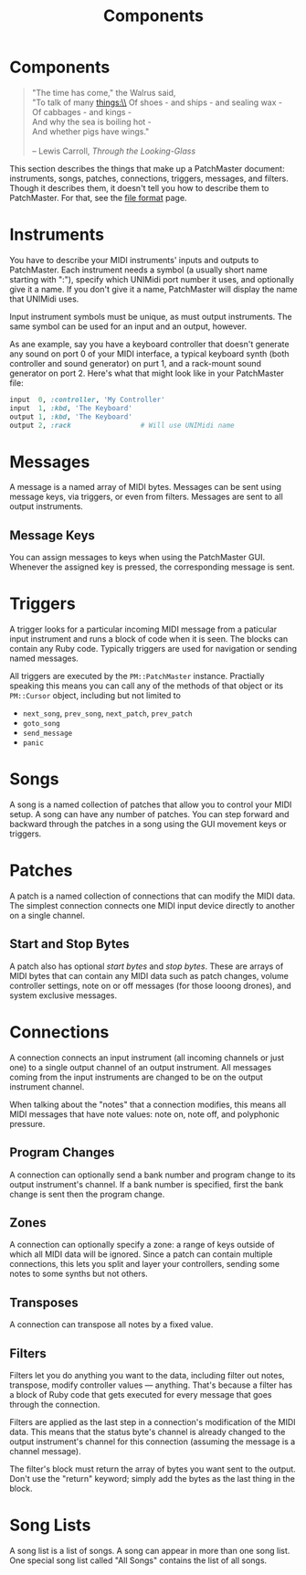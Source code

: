 #+title: Components
#+html: <!--#include virtual="header.html"-->
#+options: num:nil

* Components

#+begin_quote
"The time has come," the Walrus said,\\
"To talk of many things:\\
Of shoes - and ships - and sealing wax -\\
Of cabbages - and kings -\\
And why the sea is boiling hot -\\
And whether pigs have wings."\\
\\
-- Lewis Carroll, /Through the Looking-Glass/
#+end_quote

This section describes the things that make up a PatchMaster document:
instruments, songs, patches, connections, triggers, messages, and filters.
Though it describes them, it doesn't tell you how to describe them to
PatchMaster. For that, see the [[file:file_format.org][file format]] page.

* Instruments

You have to describe your MIDI instruments' inputs and outputs to
PatchMaster. Each instrument needs a symbol (a usually short name
starting with ":"), specify which UNIMidi port number it uses, and
optionally give it a name. If you don't give it a name, PatchMaster will
display the name that UNIMidi uses.

Input instrument symbols must be unique, as must output instruments. The
same symbol can be used for an input and an output, however.

As ane example, say you have a keyboard controller that doesn't generate any
sound on port 0 of your MIDI interface, a typical keyboard synth (both
controller and sound generator) on purt 1, and a rack-mount sound generator
on port 2. Here's what that might look like in your PatchMaster file:

#+begin_src ruby
  input  0, :controller, 'My Controller'
  input  1, :kbd, 'The Keyboard'
  output 1, :kbd, 'The Keyboard'
  output 2, :rack                 # Will use UNIMidi name
#+end_src

* Messages

A message is a named array of MIDI bytes. Messages can be sent using message
keys, via triggers, or even from filters. Messages are sent to all output
instruments.

** Message Keys

You can assign messages to keys when using the PatchMaster GUI. Whenever the
assigned key is pressed, the corresponding message is sent.

* Triggers

A trigger looks for a particular incoming MIDI message from a paticular
input instrument and runs a block of code when it is seen. The blocks can
contain any Ruby code. Typically triggers are used for navigation or sending
named messages.

All triggers are executed by the =PM::PatchMaster= instance. Practially
speaking this means you can call any of the methods of that object or its
=PM::Cursor= object, including but not limited to

- =next_song=, =prev_song=, =next_patch=, =prev_patch=
- =goto_song=
- =send_message=
- =panic=

* Songs

A song is a named collection of patches that allow you to control your MIDI
setup. A song can have any number of patches. You can step forward and
backward through the patches in a song using the GUI movement keys or
triggers.

* Patches

A patch is a named collection of connections that can modify the MIDI data.
The simplest connection connects one MIDI input device directly to another
on a single channel.

** Start and Stop Bytes

A patch also has optional /start bytes/ and /stop bytes/. These are arrays
of MIDI bytes that can contain any MIDI data such as patch changes, volume
controller settings, note on or off messages (for those looong drones), and
system exclusive messages.

* Connections

A connection connects an input instrument (all incoming channels or just
one) to a single output channel of an output instrument. All messages coming
from the input instruments are changed to be on the output instrument
channel.

When talking about the "notes" that a connection modifies, this means all
MIDI messages that have note values: note on, note off, and polyphonic
pressure.

** Program Changes

A connection can optionally send a bank number and program change to its
output instrument's channel. If a bank number is specified, first the bank
change is sent then the program change.

** Zones

A connection can optionally specify a zone: a range of keys outside of which
all MIDI data will be ignored. Since a patch can contain multiple
connections, this lets you split and layer your controllers, sending some
notes to some synths but not others.

** Transposes

A connection can transpose all notes by a fixed value.

** Filters

Filters let you do anything you want to the data, including filter out
notes, transpose, modify controller values --- anything. That's because a
filter has a block of Ruby code that gets executed for every message that
goes through the connection.

Filters are applied as the last step in a connection's modification of the
MIDI data. This means that the status byte's channel is already changed to
the output instrument's channel for this connection (assuming the message is
a channel message).

The filter's block must return the array of bytes you want sent to the
output. Don't use the "return" keyword; simply add the bytes as the last
thing in the block.

* Song Lists

A song list is a list of songs. A song can appear in more than one song
list. One special song list called "All Songs" contains the list of all
songs.
